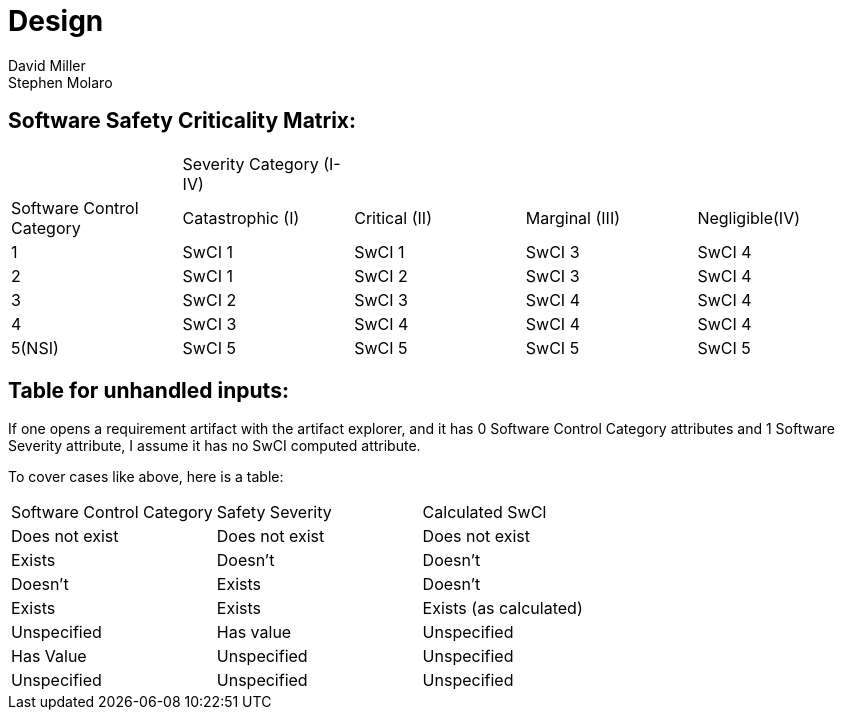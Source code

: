= Design
David Miller
Stephen Molaro

== Software Safety Criticality Matrix:



|===
| |Severity Category (I-IV) | | |
|Software Control Category |Catastrophic (I) |Critical (II) |Marginal (III) |Negligible(IV)
|1	|SwCI 1 |SwCI 1 |SwCI 3 |SwCI 4
|2	|SwCI 1 |SwCI 2 |SwCI 3 |SwCI 4
|3	|SwCI 2 |SwCI 3 |SwCI 4 |SwCI 4
|4	|SwCI 3 |SwCI 4 |SwCI 4 |SwCI 4
|5(NSI) |SwCI 5 |SwCI 5 |SwCI 5 |SwCI 5
|===

== Table for unhandled inputs:

If one opens a requirement artifact with the artifact explorer, and it has 0 Software Control Category attributes and 1 Software Severity attribute, I assume it has no SwCI computed attribute.

To cover cases like above, here is a table:

|===
|Software Control Category |Safety Severity |Calculated SwCI
|Does not exist |	Does not exist |Does not exist
|Exists |Doesn’t |Doesn’t
|Doesn’t |Exists |Doesn’t
|Exists |Exists |Exists (as calculated)
|Unspecified |Has value |Unspecified
|Has Value |Unspecified |Unspecified
|Unspecified |Unspecified |Unspecified
|===